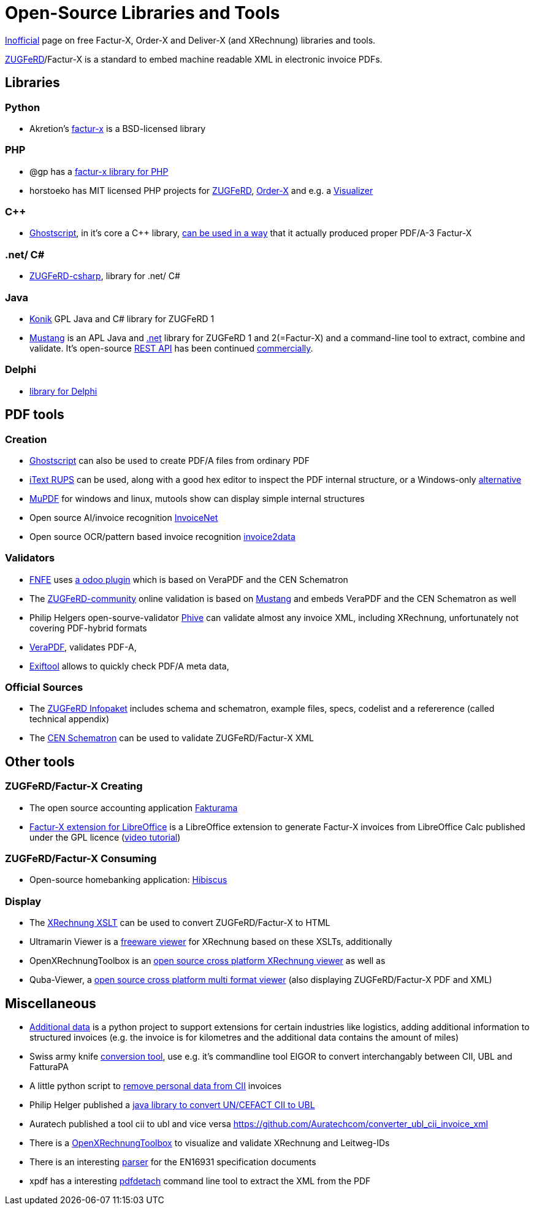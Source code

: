 = Open-Source Libraries and Tools
:example-caption!:

link:imprint.adoc[Inofficial] page on free Factur-X, Order-X and Deliver-X (and XRechnung) libraries and tools.

link:https://www.ferd-net.de/standards/zugferd/index.html[ZUGFeRD]/Factur-X is a standard to embed machine readable XML in electronic invoice PDFs.

== Libraries

=== Python

 * Akretion's link:https://github.com/akretion/factur-x[factur-x] is a BSD-licensed library

=== PHP
* @gp has a link:https://packagist.org/packages/atgp/factur-x[factur-x library for PHP]
* horstoeko has MIT licensed PHP projects for link:https://github.com/horstoeko/zugferd[ZUGFeRD], link:https://github.com/horstoeko/orderx[Order-X] and e.g. a link:https://github.com/horstoeko/zugferdvisualizer[Visualizer]

=== C++
* link:https://www.ghostscript.com/[Ghostscript], in it's core a C++ library,  link:https://bugs.ghostscript.com/show_bug.cgi?id=696472[can be used in a way] that it actually produced proper PDF/A-3 Factur-X

=== .net/ C#
* link:https://github.com/stephanstapel/ZUGFeRD-csharp[ZUGFeRD-csharp], library for .net/ C#

=== Java
* link:https://konik.io/[Konik] GPL Java and C# library for ZUGFeRD 1
* link:https://mustangproject.org/[Mustang] is an APL Java and link:https://mustangproject.org/net/[.net] library for ZUGFeRD 1 and 2(=Factur-X) and a command-line tool to extract, combine and validate. It's open-source link:https://github.com/ZUGFeRD/mustangserver[REST API] has been continued link:https://mustangproject.org/server/[commercially].

=== Delphi
* link:https://github.com/LandrixSoftware/ZUGFeRD-for-Delphi[library for Delphi]

== PDF tools
=== Creation

* link:https://www.ghostscript.com/[Ghostscript] can also be used to create PDF/A files from ordinary PDF
* link:https://github.com/itext/rups/releases[iText RUPS] can be used, along with a good hex editor to inspect the PDF internal structure, or a Windows-only link:https://github.com/Uzi-Granot/PdfFileAnaylyzer[alternative]
* link:https://mupdf.com/[MuPDF] for windows and linux, mutools show can display simple internal structures
* Open source AI/invoice recognition link:https://github.com/naiveHobo/InvoiceNet[InvoiceNet]
* Open source OCR/pattern based invoice recognition link:https://github.com/invoice-x/invoice2data/[invoice2data]


=== Validators
* link:https://services.fnfe-mpe.org[FNFE] uses link:https://github.com/akretion/factur-x-validator[a odoo plugin] which is based on VeraPDF and the CEN Schematron
* The link:https://www.zugferd-community.net/de/open_community/validation[ZUGFeRD-community] online validation is based on link:https://github.com/ZUGFeRD/mustangproject/[Mustang] and embeds VeraPDF and the CEN Schematron as well
* Philip Helgers open-sourve-validator link:https://github.com/phax/phive[Phive] can validate almost any invoice XML, including XRechnung, unfortunately not covering PDF-hybrid formats
* link:http://verapdf.org/[VeraPDF], validates PDF-A,
* link:https://exiftool.org/[Exiftool] allows to quickly check PDF/A meta data,


=== Official Sources
* The link:https://www.ferd-net.de/ZUGFeRD-Download[ZUGFeRD Infopaket] includes schema and schematron, example files, specs, codelist and a refererence (called technical appendix)
* The link:https://github.com/CenPC434/validation/tree/master/cii/schematron[CEN Schematron] can be used to validate ZUGFeRD/Factur-X XML


== Other tools
=== ZUGFeRD/Factur-X Creating
* The open source accounting application link:https://www.fakturama.info/[Fakturama]
* link:https://github.com/akretion/factur-x-libreoffice-extension[Factur-X extension for LibreOffice] is a LibreOffice extension to generate Factur-X invoices from LibreOffice Calc published under the GPL licence (link:https://www.youtube.com/watch?v=ldD-1W8yIv0[video tutorial])

=== ZUGFeRD/Factur-X Consuming
* Open-source homebanking application: link:https://www.willuhn.de/products/hibiscus/[Hibiscus]

=== Display
* The link:https://github.com/itplr-kosit/xrechnung-visualization/releases[XRechnung XSLT] can be used to convert ZUGFeRD/Factur-X to HTML
* Ultramarin Viewer is a link:https://www.ultramarinviewer.de/[freeware viewer] for XRechnung based on these XSLTs, additionally
* OpenXRechnungToolbox is an link:https://github.com/jcthiele/OpenXRechnungToolbox[open source cross platform XRechnung viewer] as well as
* Quba-Viewer, a link:https://quba-viewer.org[open source cross platform multi format viewer] (also displaying ZUGFeRD/Factur-X PDF and XML)

== Miscellaneous
* link:http://4s4u.de/additional_data[Additional data] is a python project to support extensions for certain industries like logistics, adding additional information to structured invoices (e.g. the invoice is for kilometres and the additional data contains the amount of miles)
* Swiss army knife link:https://github.com/AgID/EeISI-mapper/[conversion tool], use e.g. it's commandline tool EIGOR to convert interchangably between CII, UBL and FatturaPA
* A little python script to link:https://github.com/ZUGFeRD/einvoice-anonymizer[remove personal data from CII] invoices 
* Philip Helger published a link:https://github.com/phax/en16931-cii2ubl[java library to convert UN/CEFACT CII to UBL]
* Auratech published a tool cii to ubl and vice versa https://github.com/Auratechcom/converter_ubl_cii_invoice_xml
* There is a link:https://github.com/jcthiele/OpenXRechnungToolbox[OpenXRechnungToolbox] to visualize and validate XRechnung and Leitweg-IDs
* There is an interesting link:https://github.com/svanteschubert/en16931-data-extractor[parser] for the EN16931 specification documents
* xpdf has a interesting link:https://www.xpdfreader.com/pdfdetach-man.html[pdfdetach] command line tool to extract the XML from the PDF
